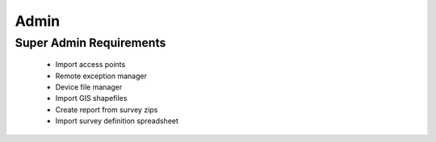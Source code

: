 Admin
================

Super Admin Requirements
-------------------------------------

	* Import access points
	* Remote exception manager
	* Device file manager
	* Import GIS shapefiles
	* Create report from survey zips
	* Import survey definition spreadsheet
